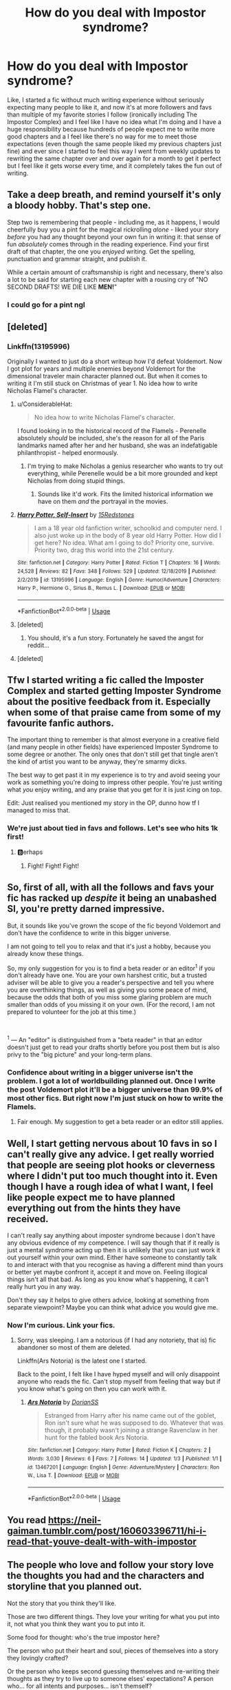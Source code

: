 #+TITLE: How do you deal with Impostor syndrome?

* How do you deal with Impostor syndrome?
:PROPERTIES:
:Author: 15_Redstones
:Score: 16
:DateUnix: 1579680151.0
:DateShort: 2020-Jan-22
:FlairText: Discussion
:END:
Like, I started a fic without much writing experience without seriously expecting many people to like it, and now it's at more followers and favs than multiple of my favorite stories I follow (ironically including The Impostor Complex) and I feel like I have no idea what I'm doing and I have a huge responsibility because hundreds of people expect me to write more good chapters and a I feel like there's no way for me to meet those expectations (even though the same people liked my previous chapters just fine) and ever since I started to feel this way I went from weekly updates to rewriting the same chapter over and over again for a month to get it perfect but I feel like it gets worse every time, and it completely takes the fun out of writing.


** Take a deep breath, and remind yourself it's only a bloody hobby. That's step one.

Step two is remembering that people - including me, as it happens, I would cheerfully buy you a pint for the magical rickrolling /alone/ - liked your story /before/ you had any thought beyond your own fun in writing it: that sense of fun /absolutely/ comes through in the reading experience. Find your first draft of that chapter, the one you /enjoyed/ writing. Get the spelling, punctuation and grammar straight, and publish it.

While a certain amount of craftsmanship is right and necessary, there's also a lot to be said for starting each new chapter with a rousing cry of "NO SECOND DRAFTS! WE DIE LIKE *MEN!*"
:PROPERTIES:
:Author: ConsiderableHat
:Score: 20
:DateUnix: 1579691074.0
:DateShort: 2020-Jan-22
:END:

*** I could go for a pint ngl
:PROPERTIES:
:Author: Witcher797
:Score: 2
:DateUnix: 1579709532.0
:DateShort: 2020-Jan-22
:END:


** [deleted]
:PROPERTIES:
:Score: 10
:DateUnix: 1579682452.0
:DateShort: 2020-Jan-22
:END:

*** Linkffn(13195996)

Originally I wanted to just do a short writeup how I'd defeat Voldemort. Now I got plot for years and multiple enemies beyond Voldemort for the dimensional traveler main character planned out. But when it comes to writing it I'm still stuck on Christmas of year 1. No idea how to write Nicholas Flamel's character.
:PROPERTIES:
:Author: 15_Redstones
:Score: 8
:DateUnix: 1579683732.0
:DateShort: 2020-Jan-22
:END:

**** u/ConsiderableHat:
#+begin_quote
  No idea how to write Nicholas Flamel's character.
#+end_quote

I found looking in to the historical record of the Flamels - Perenelle absolutely /should/ be included, she's the reason for all of the Paris landmarks named after her and her husband, she was an indefatigable philanthropist - helped enormously.
:PROPERTIES:
:Author: ConsiderableHat
:Score: 6
:DateUnix: 1579691287.0
:DateShort: 2020-Jan-22
:END:

***** I'm trying to make Nicholas a genius researcher who wants to try out everything, while Perenelle would be a bit more grounded and kept Nicholas from doing stupid things.
:PROPERTIES:
:Author: 15_Redstones
:Score: 4
:DateUnix: 1579694481.0
:DateShort: 2020-Jan-22
:END:

****** Sounds like it'd work. Fits the limited historical information we have on them /and/ the portrayal in the movies.
:PROPERTIES:
:Author: ConsiderableHat
:Score: 2
:DateUnix: 1579699187.0
:DateShort: 2020-Jan-22
:END:


**** [[https://www.fanfiction.net/s/13195996/1/][*/Harry Potter, Self-Insert/*]] by [[https://www.fanfiction.net/u/11520472/15Redstones][/15Redstones/]]

#+begin_quote
  I am a 18 year old fanfiction writer, schoolkid and computer nerd. I also just woke up in the body of 8 year old Harry Potter. How did I get here? No idea. What am I going to do? Priority one, survive. Priority two, drag this world into the 21st century.
#+end_quote

^{/Site/:} ^{fanfiction.net} ^{*|*} ^{/Category/:} ^{Harry} ^{Potter} ^{*|*} ^{/Rated/:} ^{Fiction} ^{T} ^{*|*} ^{/Chapters/:} ^{16} ^{*|*} ^{/Words/:} ^{24,528} ^{*|*} ^{/Reviews/:} ^{82} ^{*|*} ^{/Favs/:} ^{348} ^{*|*} ^{/Follows/:} ^{529} ^{*|*} ^{/Updated/:} ^{12/18/2019} ^{*|*} ^{/Published/:} ^{2/2/2019} ^{*|*} ^{/id/:} ^{13195996} ^{*|*} ^{/Language/:} ^{English} ^{*|*} ^{/Genre/:} ^{Humor/Adventure} ^{*|*} ^{/Characters/:} ^{Harry} ^{P.,} ^{Hermione} ^{G.,} ^{Sirius} ^{B.,} ^{Remus} ^{L.} ^{*|*} ^{/Download/:} ^{[[http://www.ff2ebook.com/old/ffn-bot/index.php?id=13195996&source=ff&filetype=epub][EPUB]]} ^{or} ^{[[http://www.ff2ebook.com/old/ffn-bot/index.php?id=13195996&source=ff&filetype=mobi][MOBI]]}

--------------

*FanfictionBot*^{2.0.0-beta} | [[https://github.com/tusing/reddit-ffn-bot/wiki/Usage][Usage]]
:PROPERTIES:
:Author: FanfictionBot
:Score: 3
:DateUnix: 1579683906.0
:DateShort: 2020-Jan-22
:END:


**** [deleted]
:PROPERTIES:
:Score: 3
:DateUnix: 1579685147.0
:DateShort: 2020-Jan-22
:END:

***** You should, it's a fun story. Fortunately he saved the angst for reddit...
:PROPERTIES:
:Author: ConsiderableHat
:Score: 1
:DateUnix: 1579691169.0
:DateShort: 2020-Jan-22
:END:


**** [deleted]
:PROPERTIES:
:Score: 1
:DateUnix: 1579683751.0
:DateShort: 2020-Jan-22
:END:


** Tfw I started writing a fic called the Imposter Complex and started getting Imposter Syndrome about the positive feedback from it. Especially when some of that praise came from some of my favourite fanfic authors.

The important thing to remember is that almost everyone in a creative field (and many people in other fields) have experienced Imposter Syndrome to some degree or another. The only ones that don't still get that tingle aren't the kind of artist you want to be anyway, they're smarmy dicks.

The best way to get past it in my experience is to try and avoid seeing your work as something you're doing to impress other people. You're just writing what /you/ enjoy writing, and any praise that you get for it is just icing on top.

Edit: Just realised you mentioned my story in the OP, dunno how tf I managed to miss that.
:PROPERTIES:
:Author: Slightly_Too_Heavy
:Score: 9
:DateUnix: 1579696343.0
:DateShort: 2020-Jan-22
:END:

*** We're just about tied in favs and follows. Let's see who hits 1k first!
:PROPERTIES:
:Author: 15_Redstones
:Score: 4
:DateUnix: 1579696747.0
:DateShort: 2020-Jan-22
:END:

**** 🅱️erhaps
:PROPERTIES:
:Author: Slightly_Too_Heavy
:Score: 4
:DateUnix: 1579697892.0
:DateShort: 2020-Jan-22
:END:

***** Fight! Fight! Fight!
:PROPERTIES:
:Author: Holy_Hand_Grenadier
:Score: 3
:DateUnix: 1579700470.0
:DateShort: 2020-Jan-22
:END:


** So, first of all, with all the follows and favs your fic has racked up /despite/ it being an unabashed SI, you're pretty darned impressive.

But, it sounds like you've grown the scope of the fic beyond Voldemort and don't have the confidence to write in this bigger universe.

I am not going to tell you to relax and that it's just a hobby, because you already know these things.

So, my only suggestion for you is to find a beta reader or an editor^{1} if you don't already have one. You are your own harshest critic, but a trusted adviser will be able to give you a reader's perspective and tell you where you are overthinking things, as well as giving you some peace of mind, because the odds that both of you miss some glaring problem are much smaller than odds of you missing it on your own. (For the record, I am not prepared to volunteer for the job at this time.)

​

^{1} --- An "editor" is distinguished from a "beta reader" in that an editor doesn't just get to read your drafts shortly before you post them but is also privy to the "big picture" and your long-term plans.
:PROPERTIES:
:Author: turbinicarpus
:Score: 5
:DateUnix: 1579695024.0
:DateShort: 2020-Jan-22
:END:

*** Confidence about writing in a bigger universe isn't the problem. I got a lot of worldbuilding planned out. Once I write the post Voldemort plot it'll be a bigger universe than 99.9% of most other fics. But right now I'm just stuck on how to write the Flamels.
:PROPERTIES:
:Author: 15_Redstones
:Score: 2
:DateUnix: 1579695811.0
:DateShort: 2020-Jan-22
:END:

**** Fair enough. My suggestion to get a beta reader or an editor still applies.
:PROPERTIES:
:Author: turbinicarpus
:Score: 1
:DateUnix: 1579729028.0
:DateShort: 2020-Jan-23
:END:


** Well, I start getting nervous about 10 favs in so I can't really give any advice. I get really worried that people are seeing plot hooks or cleverness where I didn't put too much thought into it. Even though I have a rough idea of what I want, I feel like people expect me to have planned everything out from the hints they have received.

I can't really say anything about imposter syndrome because I don't have any obvious evidence of my competence. I will say though that if it really is just a mental syndrome acting up then it is unlikely that you can just work it out yourself within your own mind. Either have someone to constantly talk to and interact with that you recognise as having a different mind than yours or better yet maybe confront it, accept it and move on. Feeling illogical things isn't all that bad. As long as you know what's happening, it can't really hurt you in any way.

Don't they say it helps to give others advice, looking at something from separate viewpoint? Maybe you can think what advice you would give me.
:PROPERTIES:
:Author: SurbhitSrivastava
:Score: 2
:DateUnix: 1579697576.0
:DateShort: 2020-Jan-22
:END:

*** Now I'm curious. Link your fics.
:PROPERTIES:
:Author: 15_Redstones
:Score: 1
:DateUnix: 1579703960.0
:DateShort: 2020-Jan-22
:END:

**** Sorry, was sleeping. I am a notorious (if I had any notoriety, that is) fic abandoner so most of them are deleted.

Linkffn(Ars Notoria) is the latest one I started.

Back to the point, I felt like I have hyped myself and will only disappoint anyone who reads the fic. Can't stop myself from feeling that way but if you know what's going on then you can work with it.
:PROPERTIES:
:Author: SurbhitSrivastava
:Score: 1
:DateUnix: 1579740226.0
:DateShort: 2020-Jan-23
:END:

***** [[https://www.fanfiction.net/s/13467201/1/][*/Ars Notoria/*]] by [[https://www.fanfiction.net/u/9091015/DorianSS][/DorianSS/]]

#+begin_quote
  Estranged from Harry after his name came out of the goblet, Ron isn't sure what he was supposed to do. Whatever that was though, it probably wasn't joining a strange Ravenclaw in her hunt for the fabled book Ars Notoria.
#+end_quote

^{/Site/:} ^{fanfiction.net} ^{*|*} ^{/Category/:} ^{Harry} ^{Potter} ^{*|*} ^{/Rated/:} ^{Fiction} ^{K} ^{*|*} ^{/Chapters/:} ^{2} ^{*|*} ^{/Words/:} ^{3,030} ^{*|*} ^{/Reviews/:} ^{6} ^{*|*} ^{/Favs/:} ^{7} ^{*|*} ^{/Follows/:} ^{14} ^{*|*} ^{/Updated/:} ^{1/3} ^{*|*} ^{/Published/:} ^{1/1} ^{*|*} ^{/id/:} ^{13467201} ^{*|*} ^{/Language/:} ^{English} ^{*|*} ^{/Genre/:} ^{Adventure/Mystery} ^{*|*} ^{/Characters/:} ^{Ron} ^{W.,} ^{Lisa} ^{T.} ^{*|*} ^{/Download/:} ^{[[http://www.ff2ebook.com/old/ffn-bot/index.php?id=13467201&source=ff&filetype=epub][EPUB]]} ^{or} ^{[[http://www.ff2ebook.com/old/ffn-bot/index.php?id=13467201&source=ff&filetype=mobi][MOBI]]}

--------------

*FanfictionBot*^{2.0.0-beta} | [[https://github.com/tusing/reddit-ffn-bot/wiki/Usage][Usage]]
:PROPERTIES:
:Author: FanfictionBot
:Score: 1
:DateUnix: 1579740240.0
:DateShort: 2020-Jan-23
:END:


** You read [[https://neil-gaiman.tumblr.com/post/160603396711/hi-i-read-that-youve-dealt-with-with-impostor]]
:PROPERTIES:
:Author: TE7
:Score: 2
:DateUnix: 1579701682.0
:DateShort: 2020-Jan-22
:END:


** The people who love and follow your story love the thoughts you had and the characters and storyline that you planned out.

Not the story that you think they'll like.

Those are two different things. They love your writing for what you put into it, not what you think they want you to put into it.

Some food for thought: who's the true impostor here?

The person who put their heart and soul, pieces of themselves into a story they lovingly crafted?

Or the person who keeps second guessing themselves and re-writing their thoughts as they try to live up to someone elses' expectations? A person who... for all intents and purposes... isn't themself?

If you want to do justice to your readers... BE YOURSELF. :)

Happy writing!
:PROPERTIES:
:Author: lkc159
:Score: 2
:DateUnix: 1579703603.0
:DateShort: 2020-Jan-22
:END:


** That's part of the reason I don't publish anything besides my ficlets that are responses to prompts. If I have a story I really want to tell I finish it first before publishing it. Learned that the hard way on RoyalRoad years ago. Got so burnt out that I stopped writing for years. It was one of your prompts that inspired me to start writing again.

Now I have three stories I am writing at the moment all past the 35k word mark. When I get fed up with one I switch to another. When I'm fed up with them all I just take a break and read instead.

It's part of why my responses to prompts are always so rough. They are written right then and there with no real editing. It is freeing to just put it out there and not worry about grammar.

Maybe take a break, tell your readers you're new to writing and need to refocus yourself to get that spark back.

I find doing other hobbies helps me as well. Perhaps a walk in the park, people watching at the mall, just cleaning the house listening to music. Something that takes your mind off it and lets it wander.

Either way best of luck in finding your spark again!

P.S. love your prompts by the way, they are awesome!
:PROPERTIES:
:Author: drsmilegood
:Score: 1
:DateUnix: 1579713713.0
:DateShort: 2020-Jan-22
:END:


** I know how you feel. After swearing off posting WIP fics for a decade, I recently went for posting a WIP and it has exploded in ways I never expected.

I've had to learn how to take compliments all over again, and I also keep reminding myself that I'm writing the fic for ME. I was the first person who wanted to see the story and I'm the first fan of it, haha.

Basically, it's YOUR fic, not theirs. Other readers just happen to be entertained by it and that's a bonus.

That said, doing extra revision of your writing isn't a bad thing. I've been doing the same and I think I've learned some things along the way. I do recommend stepping away from a chapter for a day or two if you feel you're over-editing or over-analyzing it; coming back to it with fresh eyes really helps you realize how it sounds. :)
:PROPERTIES:
:Author: vichan
:Score: 1
:DateUnix: 1579715281.0
:DateShort: 2020-Jan-22
:END:
